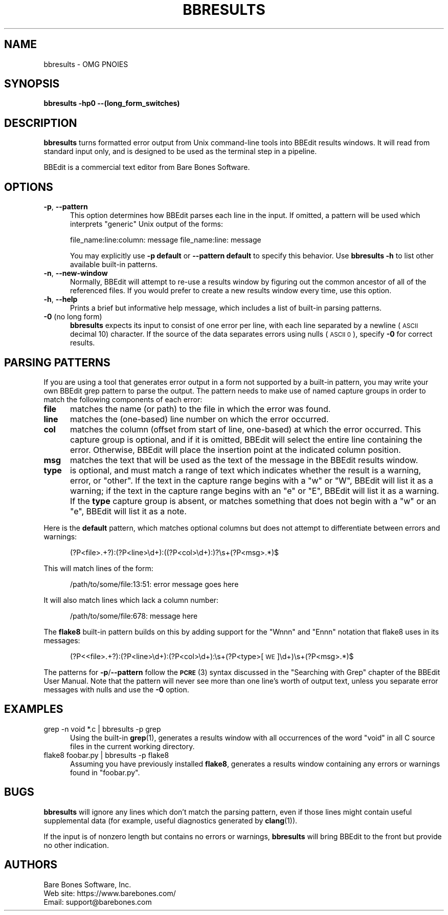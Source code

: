 .\" Automatically generated by Pod::Man 4.14 (Pod::Simple 3.40)
.\"
.\" Standard preamble:
.\" ========================================================================
.de Sp \" Vertical space (when we can't use .PP)
.if t .sp .5v
.if n .sp
..
.de Vb \" Begin verbatim text
.ft CW
.nf
.ne \\$1
..
.de Ve \" End verbatim text
.ft R
.fi
..
.\" Set up some character translations and predefined strings.  \*(-- will
.\" give an unbreakable dash, \*(PI will give pi, \*(L" will give a left
.\" double quote, and \*(R" will give a right double quote.  \*(C+ will
.\" give a nicer C++.  Capital omega is used to do unbreakable dashes and
.\" therefore won't be available.  \*(C` and \*(C' expand to `' in nroff,
.\" nothing in troff, for use with C<>.
.tr \(*W-
.ds C+ C\v'-.1v'\h'-1p'\s-2+\h'-1p'+\s0\v'.1v'\h'-1p'
.ie n \{\
.    ds -- \(*W-
.    ds PI pi
.    if (\n(.H=4u)&(1m=24u) .ds -- \(*W\h'-12u'\(*W\h'-12u'-\" diablo 10 pitch
.    if (\n(.H=4u)&(1m=20u) .ds -- \(*W\h'-12u'\(*W\h'-8u'-\"  diablo 12 pitch
.    ds L" ""
.    ds R" ""
.    ds C` ""
.    ds C' ""
'br\}
.el\{\
.    ds -- \|\(em\|
.    ds PI \(*p
.    ds L" ``
.    ds R" ''
.    ds C`
.    ds C'
'br\}
.\"
.\" Escape single quotes in literal strings from groff's Unicode transform.
.ie \n(.g .ds Aq \(aq
.el       .ds Aq '
.\"
.\" If the F register is >0, we'll generate index entries on stderr for
.\" titles (.TH), headers (.SH), subsections (.SS), items (.Ip), and index
.\" entries marked with X<> in POD.  Of course, you'll have to process the
.\" output yourself in some meaningful fashion.
.\"
.\" Avoid warning from groff about undefined register 'F'.
.de IX
..
.nr rF 0
.if \n(.g .if rF .nr rF 1
.if (\n(rF:(\n(.g==0)) \{\
.    if \nF \{\
.        de IX
.        tm Index:\\$1\t\\n%\t"\\$2"
..
.        if !\nF==2 \{\
.            nr % 0
.            nr F 2
.        \}
.    \}
.\}
.rr rF
.\"
.\" Accent mark definitions (@(#)ms.acc 1.5 88/02/08 SMI; from UCB 4.2).
.\" Fear.  Run.  Save yourself.  No user-serviceable parts.
.    \" fudge factors for nroff and troff
.if n \{\
.    ds #H 0
.    ds #V .8m
.    ds #F .3m
.    ds #[ \f1
.    ds #] \fP
.\}
.if t \{\
.    ds #H ((1u-(\\\\n(.fu%2u))*.13m)
.    ds #V .6m
.    ds #F 0
.    ds #[ \&
.    ds #] \&
.\}
.    \" simple accents for nroff and troff
.if n \{\
.    ds ' \&
.    ds ` \&
.    ds ^ \&
.    ds , \&
.    ds ~ ~
.    ds /
.\}
.if t \{\
.    ds ' \\k:\h'-(\\n(.wu*8/10-\*(#H)'\'\h"|\\n:u"
.    ds ` \\k:\h'-(\\n(.wu*8/10-\*(#H)'\`\h'|\\n:u'
.    ds ^ \\k:\h'-(\\n(.wu*10/11-\*(#H)'^\h'|\\n:u'
.    ds , \\k:\h'-(\\n(.wu*8/10)',\h'|\\n:u'
.    ds ~ \\k:\h'-(\\n(.wu-\*(#H-.1m)'~\h'|\\n:u'
.    ds / \\k:\h'-(\\n(.wu*8/10-\*(#H)'\z\(sl\h'|\\n:u'
.\}
.    \" troff and (daisy-wheel) nroff accents
.ds : \\k:\h'-(\\n(.wu*8/10-\*(#H+.1m+\*(#F)'\v'-\*(#V'\z.\h'.2m+\*(#F'.\h'|\\n:u'\v'\*(#V'
.ds 8 \h'\*(#H'\(*b\h'-\*(#H'
.ds o \\k:\h'-(\\n(.wu+\w'\(de'u-\*(#H)/2u'\v'-.3n'\*(#[\z\(de\v'.3n'\h'|\\n:u'\*(#]
.ds d- \h'\*(#H'\(pd\h'-\w'~'u'\v'-.25m'\f2\(hy\fP\v'.25m'\h'-\*(#H'
.ds D- D\\k:\h'-\w'D'u'\v'-.11m'\z\(hy\v'.11m'\h'|\\n:u'
.ds th \*(#[\v'.3m'\s+1I\s-1\v'-.3m'\h'-(\w'I'u*2/3)'\s-1o\s+1\*(#]
.ds Th \*(#[\s+2I\s-2\h'-\w'I'u*3/5'\v'-.3m'o\v'.3m'\*(#]
.ds ae a\h'-(\w'a'u*4/10)'e
.ds Ae A\h'-(\w'A'u*4/10)'E
.    \" corrections for vroff
.if v .ds ~ \\k:\h'-(\\n(.wu*9/10-\*(#H)'\s-2\u~\d\s+2\h'|\\n:u'
.if v .ds ^ \\k:\h'-(\\n(.wu*10/11-\*(#H)'\v'-.4m'^\v'.4m'\h'|\\n:u'
.    \" for low resolution devices (crt and lpr)
.if \n(.H>23 .if \n(.V>19 \
\{\
.    ds : e
.    ds 8 ss
.    ds o a
.    ds d- d\h'-1'\(ga
.    ds D- D\h'-1'\(hy
.    ds th \o'bp'
.    ds Th \o'LP'
.    ds ae ae
.    ds Ae AE
.\}
.rm #[ #] #H #V #F C
.\" ========================================================================
.\"
.IX Title "BBRESULTS 1"
.TH BBRESULTS 1 "Bare Bones Software, Inc." "01/04/2021" "Command Line Tools Reference"
.\" For nroff, turn off justification.  Always turn off hyphenation; it makes
.\" way too many mistakes in technical documents.
.if n .ad l
.nh
.SH "NAME"
bbresults \- OMG PNOIES
.SH "SYNOPSIS"
.IX Header "SYNOPSIS"
\&\fBbbresults\fR \fB\-hp0 \-\-(long_form_switches)\fR
.SH "DESCRIPTION"
.IX Header "DESCRIPTION"
\&\fBbbresults\fR turns formatted error output from Unix command-line tools
into BBEdit results windows. It will read from standard input only, and
is designed to be used as the terminal step in a pipeline.
.PP
BBEdit is a commercial text editor from Bare Bones Software.
.SH "OPTIONS"
.IX Header "OPTIONS"
.IP "\fB\-p\fR, \fB\-\-pattern\fR" 5
.IX Item "-p, --pattern"
This option determines how BBEdit parses each line in the input. If omitted,
a pattern will be used which interprets \*(L"generic\*(R" Unix output of the forms:
.Sp
file_name:line:column: message
file_name:line: message
.Sp
You may explicitly use \fB\-p default\fR or \fB\-\-pattern default\fR to specify
this behavior. Use \fBbbresults \-h\fR to list other available built-in
patterns.
.IP "\fB\-n\fR, \fB\-\-new\-window\fR" 5
.IX Item "-n, --new-window"
Normally, BBEdit will attempt to re-use a results window by figuring
out the common ancestor of all of the referenced files. If you would
prefer to create a new results window every time, use this option.
.IP "\fB\-h\fR, \fB\-\-help\fR" 5
.IX Item "-h, --help"
Prints a brief but informative help message, which includes a list of
built-in parsing patterns.
.IP "\fB\-0\fR (no long form)" 5
.IX Item "-0 (no long form)"
\&\fBbbresults\fR expects its input to consist of one error per line, with
each line separated by a newline (\s-1ASCII\s0 decimal 10) character. If the
source of the data separates errors using nulls (\s-1ASCII 0\s0), specify \fB\-0\fR
for correct results.
.SH "PARSING PATTERNS"
.IX Header "PARSING PATTERNS"
If you are using a tool that generates error output in a form not
supported by a built-in pattern, you may write your own BBEdit grep
pattern to parse the output. The pattern needs to make use of named
capture groups in order to match the following components of each
error:
.IP "\fBfile\fR" 5
.IX Item "file"
matches the name (or path) to the file in which the error was found.
.IP "\fBline\fR" 5
.IX Item "line"
matches the (one-based) line number on which the error occurred.
.IP "\fBcol\fR" 5
.IX Item "col"
matches the column (offset from start of line, one-based) at
which the error occurred. This capture group is optional, and if it is
omitted, BBEdit will select the entire line containing the error.
Otherwise, BBEdit will place the insertion point at the indicated column
position.
.IP "\fBmsg\fR" 5
.IX Item "msg"
matches the text that will be used as the text of the message in
the BBEdit results window.
.IP "\fBtype\fR" 5
.IX Item "type"
is optional, and must match a range of text which indicates
whether the result is a warning, error, or \*(L"other\*(R". If the text in the
capture range begins with a \*(L"w\*(R" or \*(L"W\*(R", BBEdit will list it as a
warning; if the text in the capture range begins with an \*(L"e\*(R" or \*(L"E\*(R",
BBEdit will list it as a warning. If the \fBtype\fR capture group is
absent, or matches something that does not begin with a \*(L"w\*(R" or an \*(L"e\*(R",
BBEdit will list it as a note.
.PP
Here is the \fBdefault\fR pattern, which matches optional columns but does not
attempt to differentiate between errors and warnings:
.Sp
.RS 5
(?P<file>.+?):(?P<line>\ed+):((?P<col>\ed+):)?\es+(?P<msg>.*)$
.RE
.PP
This will match lines of the form:
.Sp
.RS 5
/path/to/some/file:13:51: error message goes here
.RE
.PP
It will also match lines which lack a column number:
.Sp
.RS 5
/path/to/some/file:678: message here
.RE
.PP
The \fBflake8\fR built-in pattern builds on this by adding support for the
\&\*(L"Wnnn\*(R" and \*(L"Ennn\*(R" notation that flake8 uses in its messages:
.Sp
.RS 5
(?P<<file>.+?):(?P<line>\ed+):(?P<col>\ed+):\es+(?P<type>[\s-1WE\s0]\ed+)\es+(?P<msg>.*)$
.RE
.PP
The patterns for \fB\-p\fR/\fB\-\-pattern\fR follow the \s-1\fBPCRE\s0\fR\|(3) syntax discussed
in the \*(L"Searching with Grep\*(R" chapter of the BBEdit User Manual. Note
that the pattern will never see more than one line's worth of output
text, unless you separate error messages with nulls and use the \fB\-0\fR
option.
.SH "EXAMPLES"
.IX Header "EXAMPLES"
.IP "grep \-n void *.c | bbresults \-p grep" 5
.IX Item "grep -n void *.c | bbresults -p grep"
Using the built-in \fBgrep\fR\|(1), generates a results window with all occurrences of
the word \*(L"void\*(R" in all C source files in the current working directory.
.IP "flake8 foobar.py | bbresults \-p flake8" 5
.IX Item "flake8 foobar.py | bbresults -p flake8"
Assuming you have previously installed \fBflake8\fR, generates a results
window containing any errors or warnings found in \*(L"foobar.py\*(R".
.SH "BUGS"
.IX Header "BUGS"
\&\fBbbresults\fR will ignore any lines which don't match the parsing pattern,
even if those lines might contain useful supplemental data (for example,
useful diagnostics generated by \fBclang\fR\|(1)).
.PP
If the input is of nonzero length but contains no errors or warnings,
\&\fBbbresults\fR will bring BBEdit to the front but provide no other
indication.
.SH "AUTHORS"
.IX Header "AUTHORS"
.Vb 3
\& Bare Bones Software, Inc.
\& Web site: https://www.barebones.com/
\& Email: support@barebones.com
.Ve
